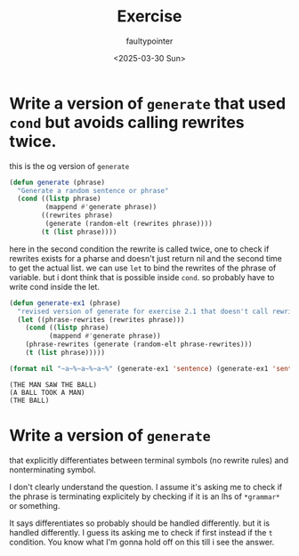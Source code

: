 #+title: Exercise
#+author: faultypointer
#+date: <2025-03-30 Sun>

* Write a version of ~generate~ that used ~cond~ but avoids calling rewrites twice.
this is the og version of ~generate~
#+begin_src lisp
(defun generate (phrase)
  "Generate a random sentence or phrase"
  (cond ((listp phrase)
         (mappend #'generate phrase))
        ((rewrites phrase)
         (generate (random-elt (rewrites phrase))))
        (t (list phrase))))
#+end_src

here in the second condition the rewrite is called twice, one to check if rewrites exists for a pharse and doesn't just return nil and the second time to get the actual list. we can use ~let~ to bind the rewrites of the phrase of variable. but i dont think that is possible inside ~cond~.
so probably have to write cond inside the let.

#+begin_src lisp
(defun generate-ex1 (phrase)
  "revised version of generate for exercise 2.1 that doesn't call rewrites twice"
  (let ((phrase-rewrites (rewrites phrase)))
    (cond ((listp phrase)
          (mappend #'generate phrase))
    (phrase-rewrites (generate (random-elt phrase-rewrites)))
    (t (list phrase)))))
#+end_src

#+begin_src lisp :exports both
(format nil "~a~%~a~%~a~%" (generate-ex1 'sentence) (generate-ex1 'sentence) (generate-ex1 'noun-phrase))
#+end_src

#+RESULTS:
: (THE MAN SAW THE BALL)
: (A BALL TOOK A MAN)
: (THE BALL)

* Write a version of ~generate~
that explicitly differentiates between terminal symbols (no rewrite rules) and nonterminating symbol.

I don't clearly understand the question. I assume it's asking me to check if the phrase is terminating explicitely by checking if it is an lhs of ~*grammar*~ or something.

It says differentiates so probably should be handled differently. but it is handled differently.
I guess its asking me to check if first instead if the ~t~ condition.
You know what I'm gonna hold off on this till i see the answer.
